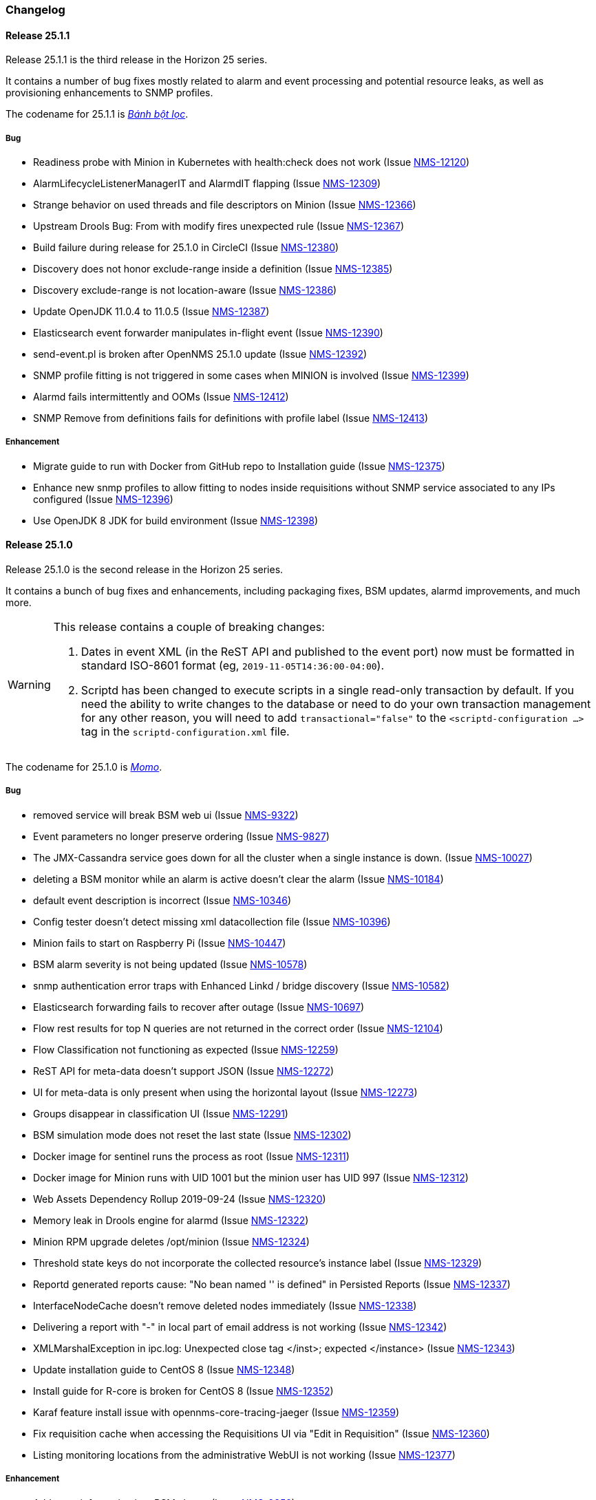 [[release-25-changelog]]

=== Changelog

[releasenotes-changelog-25.1.1]

==== Release 25.1.1

Release 25.1.1 is the third release in the Horizon 25 series.

It contains a number of bug fixes mostly related to alarm and event processing and potential resource leaks, as well as provisioning enhancements to SNMP profiles.

The codename for 25.1.1 is _link:$$https://en.wikipedia.org/wiki/B%C3%A1nh_b%E1%BB%99t_l%E1%BB%8Dc$$[Bánh bột lọc]_.

===== Bug

* Readiness probe with Minion in Kubernetes with health:check does not work (Issue http://issues.opennms.org/browse/NMS-12120[NMS-12120])
* AlarmLifecycleListenerManagerIT and AlarmdIT flapping (Issue http://issues.opennms.org/browse/NMS-12309[NMS-12309])
* Strange behavior on used threads and file descriptors on Minion (Issue http://issues.opennms.org/browse/NMS-12366[NMS-12366])
* Upstream Drools Bug: From with modify fires unexpected rule (Issue http://issues.opennms.org/browse/NMS-12367[NMS-12367])
* Build failure during release for 25.1.0 in CircleCI (Issue http://issues.opennms.org/browse/NMS-12380[NMS-12380])
* Discovery does not honor exclude-range inside a definition (Issue http://issues.opennms.org/browse/NMS-12385[NMS-12385])
* Discovery exclude-range is not location-aware (Issue http://issues.opennms.org/browse/NMS-12386[NMS-12386])
* Update OpenJDK 11.0.4 to 11.0.5 (Issue http://issues.opennms.org/browse/NMS-12387[NMS-12387])
* Elasticsearch event forwarder manipulates in-flight event (Issue http://issues.opennms.org/browse/NMS-12390[NMS-12390])
* send-event.pl is broken after OpenNMS 25.1.0 update (Issue http://issues.opennms.org/browse/NMS-12392[NMS-12392])
* SNMP profile fitting is not triggered in some cases when MINION is involved (Issue http://issues.opennms.org/browse/NMS-12399[NMS-12399])
* Alarmd fails intermittently and OOMs (Issue http://issues.opennms.org/browse/NMS-12412[NMS-12412])
* SNMP Remove from definitions fails for definitions with profile label (Issue http://issues.opennms.org/browse/NMS-12413[NMS-12413])

===== Enhancement

* Migrate guide to run with Docker from GitHub repo to Installation guide (Issue http://issues.opennms.org/browse/NMS-12375[NMS-12375])
* Enhance new snmp profiles to allow fitting to nodes inside requisitions without SNMP service associated to any IPs configured (Issue http://issues.opennms.org/browse/NMS-12396[NMS-12396])
* Use OpenJDK 8 JDK for build environment (Issue http://issues.opennms.org/browse/NMS-12398[NMS-12398])

[releasenotes-changelog-25.1.0]

==== Release 25.1.0

Release 25.1.0 is the second release in the Horizon 25 series.

It contains a bunch of bug fixes and enhancements, including packaging fixes, BSM updates, alarmd improvements, and much more.

[WARNING]
====
This release contains a couple of breaking changes:

1. Dates in event XML (in the ReST API and published to the event port) now must be formatted in standard ISO-8601 format (eg, `2019-11-05T14:36:00-04:00`).
2. Scriptd has been changed to execute scripts in a single read-only transaction by default.  If you need the ability to write changes to the database or need to do your own transaction management for any other reason, you will need to add `transactional="false"` to the `<scriptd-configuration ...>` tag in the `scriptd-configuration.xml` file.
====

The codename for 25.1.0 is _link:$$https://en.wikipedia.org/wiki/Momo_(food)$$[Momo]_.

===== Bug

* removed service will break BSM web ui (Issue http://issues.opennms.org/browse/NMS-9322[NMS-9322])
* Event parameters no longer preserve ordering (Issue http://issues.opennms.org/browse/NMS-9827[NMS-9827])
* The JMX-Cassandra service goes down for all the cluster when a single instance is down. (Issue http://issues.opennms.org/browse/NMS-10027[NMS-10027])
* deleting a BSM monitor while an alarm is active doesn't clear the alarm (Issue http://issues.opennms.org/browse/NMS-10184[NMS-10184])
* default event description is incorrect (Issue http://issues.opennms.org/browse/NMS-10346[NMS-10346])
* Config tester doesn't detect missing xml datacollection file (Issue http://issues.opennms.org/browse/NMS-10396[NMS-10396])
* Minion fails to start on Raspberry Pi  (Issue http://issues.opennms.org/browse/NMS-10447[NMS-10447])
* BSM alarm severity is not being updated (Issue http://issues.opennms.org/browse/NMS-10578[NMS-10578])
* snmp authentication error traps with Enhanced Linkd / bridge discovery (Issue http://issues.opennms.org/browse/NMS-10582[NMS-10582])
* Elasticsearch forwarding fails to recover after outage (Issue http://issues.opennms.org/browse/NMS-10697[NMS-10697])
* Flow rest results for top N queries are not returned in the correct order (Issue http://issues.opennms.org/browse/NMS-12104[NMS-12104])
* Flow Classification not functioning as expected (Issue http://issues.opennms.org/browse/NMS-12259[NMS-12259])
* ReST API for meta-data doesn't support JSON (Issue http://issues.opennms.org/browse/NMS-12272[NMS-12272])
* UI for meta-data is only present when using the horizontal layout (Issue http://issues.opennms.org/browse/NMS-12273[NMS-12273])
* Groups disappear in classification UI (Issue http://issues.opennms.org/browse/NMS-12291[NMS-12291])
* BSM simulation mode does not reset the last state (Issue http://issues.opennms.org/browse/NMS-12302[NMS-12302])
* Docker image for sentinel runs the process as root (Issue http://issues.opennms.org/browse/NMS-12311[NMS-12311])
* Docker image for Minion runs with UID 1001 but the minion user has UID 997 (Issue http://issues.opennms.org/browse/NMS-12312[NMS-12312])
* Web Assets Dependency Rollup 2019-09-24 (Issue http://issues.opennms.org/browse/NMS-12320[NMS-12320])
* Memory leak in Drools engine for alarmd (Issue http://issues.opennms.org/browse/NMS-12322[NMS-12322])
* Minion RPM upgrade deletes /opt/minion (Issue http://issues.opennms.org/browse/NMS-12324[NMS-12324])
* Threshold state keys do not incorporate the collected resource's instance label (Issue http://issues.opennms.org/browse/NMS-12329[NMS-12329])
* Reportd generated reports cause: "No bean named '' is defined" in Persisted Reports (Issue http://issues.opennms.org/browse/NMS-12337[NMS-12337])
* InterfaceNodeCache doesn't remove deleted nodes immediately (Issue http://issues.opennms.org/browse/NMS-12338[NMS-12338])
* Delivering a report with "-" in local part of email address is not working (Issue http://issues.opennms.org/browse/NMS-12342[NMS-12342])
* XMLMarshalException in ipc.log: Unexpected close tag </inst>; expected </instance> (Issue http://issues.opennms.org/browse/NMS-12343[NMS-12343])
* Update installation guide to CentOS 8 (Issue http://issues.opennms.org/browse/NMS-12348[NMS-12348])
* Install guide for R-core is broken for CentOS 8 (Issue http://issues.opennms.org/browse/NMS-12352[NMS-12352])
* Karaf feature install issue with opennms-core-tracing-jaeger (Issue http://issues.opennms.org/browse/NMS-12359[NMS-12359])
* Fix requisition cache when accessing the Requisitions UI via "Edit in Requisition" (Issue http://issues.opennms.org/browse/NMS-12360[NMS-12360])
* Listing monitoring locations from the administrative WebUI is not working (Issue http://issues.opennms.org/browse/NMS-12377[NMS-12377])

===== Enhancement

* Add more information into BSM alarms (Issue http://issues.opennms.org/browse/NMS-9352[NMS-9352])
* Refactor the compatibility matrix in the documentation (Issue http://issues.opennms.org/browse/NMS-9684[NMS-9684])
* Be able to change the number of rows for the pagination control on the Requisitions UI (Issue http://issues.opennms.org/browse/NMS-9793[NMS-9793])
* Documentation typo for /rest/ifservices on the developers guide (Issue http://issues.opennms.org/browse/NMS-9842[NMS-9842])
* Add Web-Hook as delivery option (Issue http://issues.opennms.org/browse/NMS-12153[NMS-12153])
* Refactor Event Timestamps to ISO-8601 Format (Breaking Change) (Issue http://issues.opennms.org/browse/NMS-12263[NMS-12263])
* Improve robustness of CassandraBlobStore for async operations (Issue http://issues.opennms.org/browse/NMS-12274[NMS-12274])
* Clearing threshold states via shell should take effect immediately and not require restart (Issue http://issues.opennms.org/browse/NMS-12277[NMS-12277])
* List Kafka RPC/Sink topics, Expose Metrics on Karaf shell (Issue http://issues.opennms.org/browse/NMS-12294[NMS-12294])
* Create proper systemd files for OpenNMS, Minion and Sentinel (Issue http://issues.opennms.org/browse/NMS-12299[NMS-12299])
* Add ability to update definitions when SNMP profile changes (Issue http://issues.opennms.org/browse/NMS-12307[NMS-12307])
* Fix security vulnerability with jackson-databind (Issue http://issues.opennms.org/browse/NMS-12308[NMS-12308])
* Availability boxes on node pages including sub pages differ (Issue http://issues.opennms.org/browse/NMS-12321[NMS-12321])
* OpenNMS 25 Dependency Still Allows Old PostgreSQL Versions (Issue http://issues.opennms.org/browse/NMS-12341[NMS-12341])
* Update base container image to use CentOS 8 (Issue http://issues.opennms.org/browse/NMS-12353[NMS-12353])
* Remove floating OpenJDK dependencies in OCI build (Issue http://issues.opennms.org/browse/NMS-12354[NMS-12354])
* Detect and help resolve Karaf bootstrap issues (Issue http://issues.opennms.org/browse/NMS-12356[NMS-12356])
* Update CISCO-ENTITY-SENSOR-MIB threshold trap events to include alarm-data (Issue http://issues.opennms.org/browse/NMS-12362[NMS-12362])
* switch core/web-assets from yarn to npm (Issue http://issues.opennms.org/browse/NMS-12363[NMS-12363])
* Collect and display file descriptor statistics via JMX for OpenNMS and Minion (Issue http://issues.opennms.org/browse/NMS-12364[NMS-12364])


[releasenotes-changelog-25.0.0]

==== Release 25.0.0

Release 25.0.0 is the first release in the Horizon 25 series.

It contains a huge number of bug fixes and enhancements, most notably massive thresholding improvements, big changes to netflow and other streaming telemetry data, reporting and UI updates, plus much more.

The codename for 25.0.0 is _link:https://en.wikipedia.org/wiki/Baozi[Baozi]_.

===== Bug

* "Graph all" fails with 'Request Header Fields Too Large' error (Issue http://issues.opennms.org/browse/NMS-8712[NMS-8712])
* reload Pollerd doesn't work correctly (Issue http://issues.opennms.org/browse/NMS-9181[NMS-9181])
* No class found exception in OSGi for org.osgi.service.jdbc.DataSourceFactory (Issue http://issues.opennms.org/browse/NMS-9341[NMS-9341])
* GenericResourceType is altering index names on class object initialization (Issue http://issues.opennms.org/browse/NMS-9702[NMS-9702])
* Updating external lists referenced by include-url requires restart OpenNMS (Issue http://issues.opennms.org/browse/NMS-10071[NMS-10071])
* Telephone PIN Field in User Details is Misplaced (Issue http://issues.opennms.org/browse/NMS-10073[NMS-10073])
* HealthCheck should not fail for ElasticSearch if flows are not enabled (Issue http://issues.opennms.org/browse/NMS-10498[NMS-10498])
* Syslog incorrect dates being parsed into database (Issue http://issues.opennms.org/browse/NMS-10605[NMS-10605])
* Zooming with Backshift is broken (Issue http://issues.opennms.org/browse/NMS-10635[NMS-10635])
* MonitoredServiceDaoIT test fail due to database  (Issue http://issues.opennms.org/browse/NMS-10643[NMS-10643])
* EventdIT test failure (Issue http://issues.opennms.org/browse/NMS-10644[NMS-10644])
* DuplicatePrimaryAddressIT logs a failure due to logging assertion (Issue http://issues.opennms.org/browse/NMS-10645[NMS-10645])
* Reflected file download vulnerability in /api/v2/scanreports (Issue http://issues.opennms.org/browse/NMS-10703[NMS-10703])
* Insecure cache-control for session cookies (Issue http://issues.opennms.org/browse/NMS-10704[NMS-10704])
* Reflected XSS vulnerability in notification/detail.jsp and outage/detail.htm (Issue http://issues.opennms.org/browse/NMS-10707[NMS-10707])
* Kafka alarm producer synchronization fails due to missing event (Issue http://issues.opennms.org/browse/NMS-10724[NMS-10724])
* Documentation broken (Issue http://issues.opennms.org/browse/NMS-10759[NMS-10759])
* [circleci] Building container images fails intermittently (Issue http://issues.opennms.org/browse/NMS-10834[NMS-10834])
* Fix version range for maven-jaxb-schemagen-plugin version in root pom (Issue http://issues.opennms.org/browse/NMS-11760[NMS-11760])
* Sentinel container does not contain integration API in maven repository (Issue http://issues.opennms.org/browse/NMS-11766[NMS-11766])
* Windows is failing tests due to spurious cleanup errors (Issue http://issues.opennms.org/browse/NMS-12102[NMS-12102])
* AS is stored as signed int in flow doc (Issue http://issues.opennms.org/browse/NMS-12105[NMS-12105])
* Add local cache to reverse hostname resolution in flows (Issue http://issues.opennms.org/browse/NMS-12117[NMS-12117])
* karaf.log appears on the root file system when running Minion/Sentinel on Ubuntu/Debian. (Issue http://issues.opennms.org/browse/NMS-12125[NMS-12125])
* Sentinel cannot persist Telemetry when running under OracleJDK 11 (Issue http://issues.opennms.org/browse/NMS-12126[NMS-12126])
* Cannot debug Telemetry persistence on Sentinel (Issue http://issues.opennms.org/browse/NMS-12127[NMS-12127])
* Outage timeline is empty (Issue http://issues.opennms.org/browse/NMS-12160[NMS-12160])
* Minion not showing label correctly and label cannot be edited (Issue http://issues.opennms.org/browse/NMS-12164[NMS-12164])
* WsManWQLDetector, ActiveMQDetector missing setBeanProperties (Issue http://issues.opennms.org/browse/NMS-12175[NMS-12175])
* sFlow adapter drops flows due to NPE (Issue http://issues.opennms.org/browse/NMS-12185[NMS-12185])
* BulkRequests should log more details of why it failed (Issue http://issues.opennms.org/browse/NMS-12188[NMS-12188])
* The Cron Expression is only shown for reports which are created with the new UI (Issue http://issues.opennms.org/browse/NMS-12189[NMS-12189])
* Fix typo in sonar.sh (Issue http://issues.opennms.org/browse/NMS-12196[NMS-12196])
* Minion memory leak related to new DNS lookup functionality (Issue http://issues.opennms.org/browse/NMS-12207[NMS-12207])
* JMX Metrics for Newts disappeared  (Issue http://issues.opennms.org/browse/NMS-12216[NMS-12216])
* Can't change Minion location in the Provisiond UI (Issue http://issues.opennms.org/browse/NMS-12217[NMS-12217])
* Changing a nodes location breaks the service polling schedule (Issue http://issues.opennms.org/browse/NMS-12219[NMS-12219])
* Wrong PID in opennms.pid (Issue http://issues.opennms.org/browse/NMS-12226[NMS-12226])
* interfaceresolv event token is incorrect (Issue http://issues.opennms.org/browse/NMS-12227[NMS-12227])
* Kafka RPC: Slow callbacks cause lag on response topics (Issue http://issues.opennms.org/browse/NMS-12232[NMS-12232])
* WS-MAN  doesn't work with JDK 11 (Issue http://issues.opennms.org/browse/NMS-12235[NMS-12235])
* Kafka RPC: StackOverflowError while unmarshaling causes processing to halt (Issue http://issues.opennms.org/browse/NMS-12236[NMS-12236])
* Ops wallboard hanging due to Vaadin session deadlock (Issue http://issues.opennms.org/browse/NMS-12237[NMS-12237])
* Fix flapping DatabaseReportPageIT (Issue http://issues.opennms.org/browse/NMS-12241[NMS-12241])
* Invalid timestamps used for CollectionSets generated by telemetryd (Issue http://issues.opennms.org/browse/NMS-12242[NMS-12242])
* DNS resolved hostname should always be reflected in 'iphostname' field in ipinterface table (Issue http://issues.opennms.org/browse/NMS-12249[NMS-12249])
* Cannot change the type of a scheduled outage (Issue http://issues.opennms.org/browse/NMS-12255[NMS-12255])
* DefaultReportWrapperService: failed to run or render report (Issue http://issues.opennms.org/browse/NMS-12258[NMS-12258])
* Rewrite test in ScheduleOutageIT for new UI (Issue http://issues.opennms.org/browse/NMS-12264[NMS-12264])
* vmwarereqtool freezes and never return to the prompt after is executed (Issue http://issues.opennms.org/browse/NMS-12265[NMS-12265])
* EnhancedLinkd-Thread-x-of-x - Null Pointer Exception (Issue http://issues.opennms.org/browse/NMS-12267[NMS-12267])
* ScriptPolicy scripts encounter LazyInitializationException on calling node.getSnmpInterface() (Issue http://issues.opennms.org/browse/NMS-12268[NMS-12268])
* Remove old comment from data source configuration (Issue http://issues.opennms.org/browse/NMS-12270[NMS-12270])
* Fix usage description of vmwarereqtool (Issue http://issues.opennms.org/browse/NMS-12275[NMS-12275])
* Poller take a long time to startup/initialize on large systems (Issue http://issues.opennms.org/browse/NMS-12285[NMS-12285])
* Ordering of classification groups does not work (Issue http://issues.opennms.org/browse/NMS-12286[NMS-12286])
* Default settings in container image don't write RRD files (Issue http://issues.opennms.org/browse/NMS-12290[NMS-12290])
* Grafana report generation is timing out (Issue http://issues.opennms.org/browse/NMS-12297[NMS-12297])
* Default "90% Interface Throughput" Threshold Doesn't Work (Issue http://issues.opennms.org/browse/NMS-12301[NMS-12301])
* ConcurrentModificationException when cloning events (Issue http://issues.opennms.org/browse/NMS-12306[NMS-12306])

===== Enhancement

* Remove alarm-change-notifier plugin (Issue http://issues.opennms.org/browse/NMS-10658[NMS-10658])
* Enforce VertexRef to be immutable  (Issue http://issues.opennms.org/browse/NMS-11138[NMS-11138])
* View traffic for specific hosts over time (flows) (backend work) (Issue http://issues.opennms.org/browse/NMS-11153[NMS-11153])
* Initial CircleCI pipeline (Issue http://issues.opennms.org/browse/NMS-11157[NMS-11157])
* Update flow indicators for SNMP interfaces to link to deep dive tool (Issue http://issues.opennms.org/browse/NMS-11169[NMS-11169])
* Refactor GraphProvider to return Graph instead of being the Graph itself (Issue http://issues.opennms.org/browse/NMS-11264[NMS-11264])
* Design new header for PDF reports (Issue http://issues.opennms.org/browse/NMS-11305[NMS-11305])
* Edges should allow to contain vertices of different namespaces (Issue http://issues.opennms.org/browse/NMS-11343[NMS-11343])
* View traffic for specific conversations over time (flows) (backend work) (Issue http://issues.opennms.org/browse/NMS-11345[NMS-11345])
* Core structure/API of new Graph Service (Issue http://issues.opennms.org/browse/NMS-11366[NMS-11366])
* Implement domain specific graph objects in New Graph service (Issue http://issues.opennms.org/browse/NMS-11408[NMS-11408])
* View traffic for specific applications over time (flows) - back end work (Issue http://issues.opennms.org/browse/NMS-11458[NMS-11458])
* Use composite aggregation instead of convo_key field from flow documents (Issue http://issues.opennms.org/browse/NMS-11473[NMS-11473])
* Provide new GraphProvider implementation for the ApplicationTopologyProvider (Issue http://issues.opennms.org/browse/NMS-11506[NMS-11506])
* Indicators for nodes with flow data (Issue http://issues.opennms.org/browse/NMS-11523[NMS-11523])
* The GraphService interface should return GenericGraph instead of Graph<?, ?> (Issue http://issues.opennms.org/browse/NMS-11554[NMS-11554])
* Provide capability to expose GraphContainerProviders with only one graph (SingleGraphContainerProvider) (Issue http://issues.opennms.org/browse/NMS-11574[NMS-11574])
* Make GraphRepository accessible via OSGI (Issue http://issues.opennms.org/browse/NMS-11575[NMS-11575])
* Make GraphRepository persist collections (Issue http://issues.opennms.org/browse/NMS-11624[NMS-11624])
* Implement ReST Service for the new Graph Service (Issue http://issues.opennms.org/browse/NMS-11636[NMS-11636])
* Search for nodes that have flow data (Issue http://issues.opennms.org/browse/NMS-11654[NMS-11654])
* Refactoring Docker Container Images towards Horizon 25 (Issue http://issues.opennms.org/browse/NMS-11719[NMS-11719])
* Run container image as non-root (Issue http://issues.opennms.org/browse/NMS-11720[NMS-11720])
* Replace custom bash templating with Confd and streamline entrypoint script (Issue http://issues.opennms.org/browse/NMS-11721[NMS-11721])
* Replace current (Spring Webflow) Reporting UI with an angular implementation (Issue http://issues.opennms.org/browse/NMS-11723[NMS-11723])
* CircleCI (Issue http://issues.opennms.org/browse/NMS-11830[NMS-11830])
* Thresholding for streaming metrics & more (Issue http://issues.opennms.org/browse/NMS-11834[NMS-11834])
* Project Drift Enhancements (Issue http://issues.opennms.org/browse/NMS-11836[NMS-11836])
* Grafana Integration (Issue http://issues.opennms.org/browse/NMS-11844[NMS-11844])
* Enterprise Reporting Enhancements (Issue http://issues.opennms.org/browse/NMS-11861[NMS-11861])
* Grouped flow classification rules (Issue http://issues.opennms.org/browse/NMS-11975[NMS-11975])
* Make Graph immutable (Issue http://issues.opennms.org/browse/NMS-11985[NMS-11985])
* Skew detection for flow timestamps (Issue http://issues.opennms.org/browse/NMS-11993[NMS-11993])
* Run system tests using OpenJDK 11 (Issue http://issues.opennms.org/browse/NMS-11995[NMS-11995])
* Top N hosts (flows) (Issue http://issues.opennms.org/browse/NMS-11998[NMS-11998])
* Dynamically change a node's location (Issue http://issues.opennms.org/browse/NMS-12053[NMS-12053])
* Customize priority of flow classification rules (Issue http://issues.opennms.org/browse/NMS-12058[NMS-12058])
* Flow classification role (Issue http://issues.opennms.org/browse/NMS-12065[NMS-12065])
* Add support for sending events from a Minion (Issue http://issues.opennms.org/browse/NMS-12078[NMS-12078])
* Hostname resolution for flows (Issue http://issues.opennms.org/browse/NMS-12087[NMS-12087])
* Provide search capabilities (Issue http://issues.opennms.org/browse/NMS-12092[NMS-12092])
* KPIs for resource graphs (Issue http://issues.opennms.org/browse/NMS-12095[NMS-12095])
* Migrate system tests to use TestContainers framework (Issue http://issues.opennms.org/browse/NMS-12107[NMS-12107])
* Remove hack from opennms-spring-extender to expose ServiceRegistry (Issue http://issues.opennms.org/browse/NMS-12122[NMS-12122])
* Upgrade Bootstrap to latest 4.3.x version (Issue http://issues.opennms.org/browse/NMS-12124[NMS-12124])
* Allow tarball installation in Docker images for Horizon (Issue http://issues.opennms.org/browse/NMS-12133[NMS-12133])
* Add the ability to trigger a requisition import via the Karaf shell (Issue http://issues.opennms.org/browse/NMS-12135[NMS-12135])
* Store and read thresholding configuration from PostgreSQL (Issue http://issues.opennms.org/browse/NMS-12140[NMS-12140])
* Add support for sending events from Sentinel (Issue http://issues.opennms.org/browse/NMS-12141[NMS-12141])
* Stickiness for distributed processing in telemetryd (Issue http://issues.opennms.org/browse/NMS-12142[NMS-12142])
* Share thresholding state across Sentinels (Issue http://issues.opennms.org/browse/NMS-12143[NMS-12143])
* Create Jasper report templates for Grafana dashboards (Issue http://issues.opennms.org/browse/NMS-12144[NMS-12144])
* Improve Grafana report rendering speed (Issue http://issues.opennms.org/browse/NMS-12145[NMS-12145])
* Implement easier datetime selection (Issue http://issues.opennms.org/browse/NMS-12147[NMS-12147])
*  Consider timezone when scheduling reports (Issue http://issues.opennms.org/browse/NMS-12148[NMS-12148])
* Allow multiple recipients when delivering/scheduling a report (Issue http://issues.opennms.org/browse/NMS-12149[NMS-12149])
* Add ability to edit existing scheduled reports (Issue http://issues.opennms.org/browse/NMS-12150[NMS-12150])
* Allow for searching a dashboard (Issue http://issues.opennms.org/browse/NMS-12152[NMS-12152])
* Easier Schedule Definition (Issue http://issues.opennms.org/browse/NMS-12154[NMS-12154])
* Improve performance of hostname resolution for flows (Issue http://issues.opennms.org/browse/NMS-12157[NMS-12157])
* Remove Legacy Database Reports (Web Flow) (Issue http://issues.opennms.org/browse/NMS-12158[NMS-12158])
* UsersRestService: /users/whoami returns 404 on ldap authenticated user (not in users.xml) (Issue http://issues.opennms.org/browse/NMS-12159[NMS-12159])
* User conceptualizes profile-fitting for SNMP across enterprise (Issue http://issues.opennms.org/browse/NMS-12167[NMS-12167])
* User provisions nodes with SNMP profiles in place (Issue http://issues.opennms.org/browse/NMS-12169[NMS-12169])
* Grafana reporting: Render exceptions in images instead of aborting (Issue http://issues.opennms.org/browse/NMS-12170[NMS-12170])
* Collect and graph packet reception rates for telemetryd listeners (Issue http://issues.opennms.org/browse/NMS-12182[NMS-12182])
* Allow developer to push OCI's to docker hub from arbitrary branches (Issue http://issues.opennms.org/browse/NMS-12187[NMS-12187])
* Enable flow UDP listener by default on Minion and OpenNMS (Issue http://issues.opennms.org/browse/NMS-12190[NMS-12190])
* Upgrade Drools to latest 7.x release (Issue http://issues.opennms.org/browse/NMS-12191[NMS-12191])
* Grafana Reporting: Add time to date range in report header of template (Issue http://issues.opennms.org/browse/NMS-12200[NMS-12200])
* Show configured rule groups (Issue http://issues.opennms.org/browse/NMS-12212[NMS-12212])
* Edit (CRUD) rule groups via rest & gui (Issue http://issues.opennms.org/browse/NMS-12213[NMS-12213])
* Add reply-to field to notification emails (Issue http://issues.opennms.org/browse/NMS-12224[NMS-12224])
* Ensure the reporting jar for jasperstudio is still working and containing all the relevant jars (Issue http://issues.opennms.org/browse/NMS-12229[NMS-12229])
* Verify Database Reporting Documentation is still up to date (Issue http://issues.opennms.org/browse/NMS-12230[NMS-12230])
* Dependency based testing (Issue http://issues.opennms.org/browse/NMS-12233[NMS-12233])
* Update minimum required version of PostgresSQL for H25 (Issue http://issues.opennms.org/browse/NMS-12238[NMS-12238])
* Report scheduler should be disableable (Issue http://issues.opennms.org/browse/NMS-12240[NMS-12240])
* Add support for meta-data fields in thresholding expressions (Issue http://issues.opennms.org/browse/NMS-12247[NMS-12247])
* Manage persisted threshold state via shell (Issue http://issues.opennms.org/browse/NMS-12248[NMS-12248])
* Increase default heap size to 2GB (Issue http://issues.opennms.org/browse/NMS-12276[NMS-12276])
* Expose Kafka Lag on Sink/RPC through Karaf shell (Issue http://issues.opennms.org/browse/NMS-12295[NMS-12295])
* Expose RPC/Sink Metrics on Karaf shell (Issue http://issues.opennms.org/browse/NMS-12296[NMS-12296])
* Expose health:check via ReST (Issue http://issues.opennms.org/browse/NMS-12298[NMS-12298])
* Add a JMS broker monitor (Issue http://issues.opennms.org/browse/NMS-7188[NMS-7188])
* Expose the complete OnmsNode object in Scriptd to avoid LazyInitializationExceptions (Issue http://issues.opennms.org/browse/NMS-8294[NMS-8294])
* Document RPC TTL tuning (Issue http://issues.opennms.org/browse/NMS-10376[NMS-10376])
* Redesign default threshold events (Issue http://issues.opennms.org/browse/NMS-10672[NMS-10672])
* Filter alarm list by surveillance categories (Issue http://issues.opennms.org/browse/NMS-10695[NMS-10695])
* use sevntu-checkstyle-maven-plugin from maven-central (Issue http://issues.opennms.org/browse/NMS-10717[NMS-10717])
* use org.asteriskjava:asterisk-java from maven-central (Issue http://issues.opennms.org/browse/NMS-10718[NMS-10718])
* Angular requests do not handle 401 responses from the OpenNMS backend (Issue http://issues.opennms.org/browse/NMS-10719[NMS-10719])
* Increase logging clarity for flow processing (Issue http://issues.opennms.org/browse/NMS-10723[NMS-10723])
* Support compression in JestClient for Elasticsearch (Issue http://issues.opennms.org/browse/NMS-10859[NMS-10859])
* Publish Docker images from CircleCI to DockerHub (Issue http://issues.opennms.org/browse/NMS-11722[NMS-11722])
* Improve the sample content for the NXOS GPB Parser Groovy Script. (Issue http://issues.opennms.org/browse/NMS-11759[NMS-11759])
* Design thresholding support for telemetryd on Sentinel (Issue http://issues.opennms.org/browse/NMS-11776[NMS-11776])
* Thresholding support for push metrics (Issue http://issues.opennms.org/browse/NMS-11797[NMS-11797])
* View traffic for specific conversations over time (flows) (frontend work) (Issue http://issues.opennms.org/browse/NMS-12074[NMS-12074])
* Provide possibility to add Grafana Instances (Issue http://issues.opennms.org/browse/NMS-12075[NMS-12075])
* View traffic for specific applications over time (flows) - front end work (Issue http://issues.opennms.org/browse/NMS-12076[NMS-12076])
* View traffic for specific hosts over time (flows) (frontend work) (Issue http://issues.opennms.org/browse/NMS-12077[NMS-12077])
* Support wildcards in service names (Issue http://issues.opennms.org/browse/NMS-12080[NMS-12080])
* Refactor threshd out of opennms-services (Issue http://issues.opennms.org/browse/NMS-12081[NMS-12081])
* Configurable index name for Event & Alarm Forwarder (Issue http://issues.opennms.org/browse/NMS-12082[NMS-12082])
* Add a UI to edit meta-data in requisition (Issue http://issues.opennms.org/browse/NMS-12083[NMS-12083])
* Custom TTLs for detectors, monitors and collectors (Issue http://issues.opennms.org/browse/NMS-12096[NMS-12096])
* Update Elasticsearch integrations to support ES 7.x (Issue http://issues.opennms.org/browse/NMS-12099[NMS-12099])
* Update Webpack Build to Latest Babel and TypeScript (Issue http://issues.opennms.org/browse/NMS-12130[NMS-12130])
* Enhance CircleCI workflow to reduce build times and tests (Issue http://issues.opennms.org/browse/NMS-12136[NMS-12136])
* Add SonarQube Code Coverage to CircleCI Workflow (Issue http://issues.opennms.org/browse/NMS-12163[NMS-12163])
* Create feature to install thresholding service on sentinel (Issue http://issues.opennms.org/browse/NMS-12180[NMS-12180])
* Postgres KeyValueStore implementation via JDBC (Issue http://issues.opennms.org/browse/NMS-12181[NMS-12181])
* Update warmerge plugin dependency to 0.5 (Issue http://issues.opennms.org/browse/NMS-12194[NMS-12194])
* Enhance Jaeger OpenTracing Logging with tag for thread name (Issue http://issues.opennms.org/browse/NMS-12195[NMS-12195])
* Upgrade Kafka components to 2.3.0 (Issue http://issues.opennms.org/browse/NMS-12203[NMS-12203])
* Add enhancements to DNS Resolver and Circuit Breaker (Issue http://issues.opennms.org/browse/NMS-12215[NMS-12215])
* Leverage telemetry sequencing for better thresholding performance (Issue http://issues.opennms.org/browse/NMS-12243[NMS-12243])
* Remove session lock from Drools in alarmd (Issue http://issues.opennms.org/browse/NMS-12244[NMS-12244])
* Karaf shell command for benchmarking performance of BlobStore (Issue http://issues.opennms.org/browse/NMS-12245[NMS-12245])
* Add support for STARTTLS to TLS certificate monitor (Issue http://issues.opennms.org/browse/NMS-12252[NMS-12252])
* Resource Graphs : Graph Selection fails to render when many resources are selected (Issue http://issues.opennms.org/browse/NMS-12256[NMS-12256])
* split shell utilities into a separate module (Issue http://issues.opennms.org/browse/NMS-12266[NMS-12266])
* allow using fetched RPMs in `build_container_image.sh` (Issue http://issues.opennms.org/browse/NMS-12271[NMS-12271])
* Add documentation about classification rule & group sorting (Issue http://issues.opennms.org/browse/NMS-12278[NMS-12278])
* Migrate resourcecli to the Karaf shell (Issue http://issues.opennms.org/browse/NMS-12280[NMS-12280])
* Add Karaf shell command to view raw sample stored in Newts (Issue http://issues.opennms.org/browse/NMS-12281[NMS-12281])
* Be able to execute ICMP requests through Java when running as non-root (Issue http://issues.opennms.org/browse/NMS-12283[NMS-12283])
* Update Minion packaging to use single RPM/Deb (Issue http://issues.opennms.org/browse/NMS-12300[NMS-12300])

